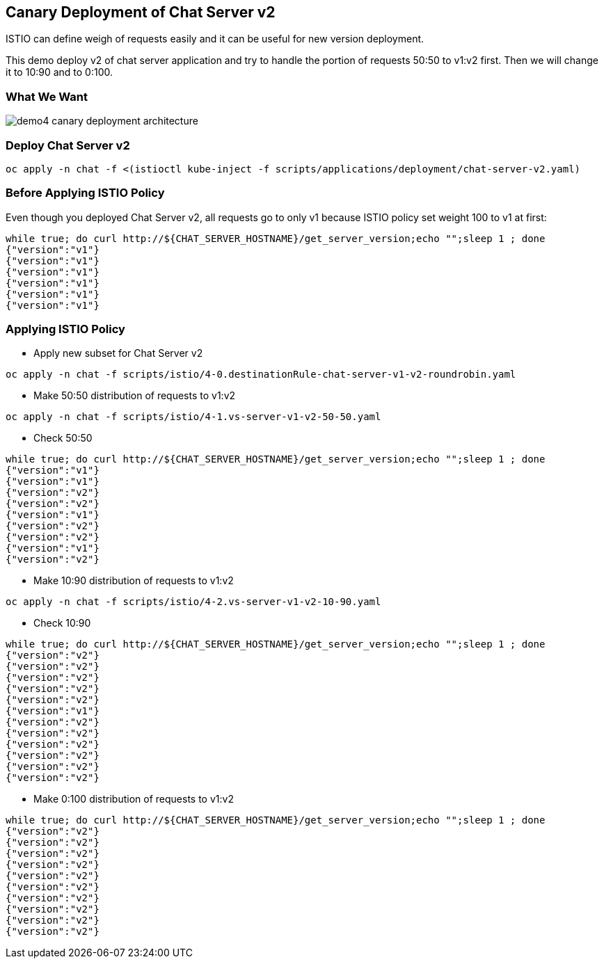 Canary Deployment of Chat Server v2
-----------------------------------

ISTIO can define weigh of requests easily and it can be useful for new version deployment.

This demo deploy v2 of chat server application and try to handle the portion of requests 50:50 to v1:v2 first. Then we will change it to 10:90 and to 0:100.

### What We Want ###
image::./images/demo4_canary_deployment_architecture.png[]

### Deploy Chat Server v2 ###
```
oc apply -n chat -f <(istioctl kube-inject -f scripts/applications/deployment/chat-server-v2.yaml)
```

### Before Applying ISTIO Policy ###

Even though you deployed Chat Server v2, all requests go to only v1 because ISTIO policy set weight 100 to v1 at first:
```
while true; do curl http://${CHAT_SERVER_HOSTNAME}/get_server_version;echo "";sleep 1 ; done
{"version":"v1"}
{"version":"v1"}
{"version":"v1"}
{"version":"v1"}
{"version":"v1"}
{"version":"v1"}
```

### Applying ISTIO Policy ###
- Apply new subset for Chat Server v2
```
oc apply -n chat -f scripts/istio/4-0.destinationRule-chat-server-v1-v2-roundrobin.yaml
```

- Make 50:50 distribution of requests to v1:v2
```
oc apply -n chat -f scripts/istio/4-1.vs-server-v1-v2-50-50.yaml
```

- Check 50:50
```
while true; do curl http://${CHAT_SERVER_HOSTNAME}/get_server_version;echo "";sleep 1 ; done
{"version":"v1"}
{"version":"v1"}
{"version":"v2"}
{"version":"v2"}
{"version":"v1"}
{"version":"v2"}
{"version":"v2"}
{"version":"v1"}
{"version":"v2"}
```
- Make 10:90 distribution of requests to v1:v2
```
oc apply -n chat -f scripts/istio/4-2.vs-server-v1-v2-10-90.yaml
```

- Check 10:90
```
while true; do curl http://${CHAT_SERVER_HOSTNAME}/get_server_version;echo "";sleep 1 ; done
{"version":"v2"}
{"version":"v2"}
{"version":"v2"}
{"version":"v2"}
{"version":"v2"}
{"version":"v1"}
{"version":"v2"}
{"version":"v2"}
{"version":"v2"}
{"version":"v2"}
{"version":"v2"}
{"version":"v2"}
```

- Make 0:100 distribution of requests to v1:v2
```
while true; do curl http://${CHAT_SERVER_HOSTNAME}/get_server_version;echo "";sleep 1 ; done
{"version":"v2"}
{"version":"v2"}
{"version":"v2"}
{"version":"v2"}
{"version":"v2"}
{"version":"v2"}
{"version":"v2"}
{"version":"v2"}
{"version":"v2"}
{"version":"v2"}
```


